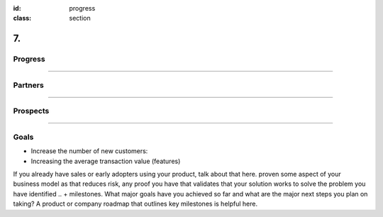 :id: progress
:class: section

7.
--

Progress
========

----

Partners
========

----

Prospects
=========

----

Goals
=========
* Increase the number of new customers:
* Increasing the average transaction value (features)

.. https://medium.com/the-mission/simple-saas-financial-model-for-early-stage-startups-13895d07b2be

..  Traction and validation/roadmap
If you already have sales or early adopters using your product, talk about that here. 
proven some aspect of your business model as that reduces risk, 
any proof you have that validates that your solution works to solve the problem you have identified 
..  + milestones. What major goals have you achieved so far and what are the major next steps you plan on taking? 
A product or company roadmap that outlines key milestones is helpful here.
